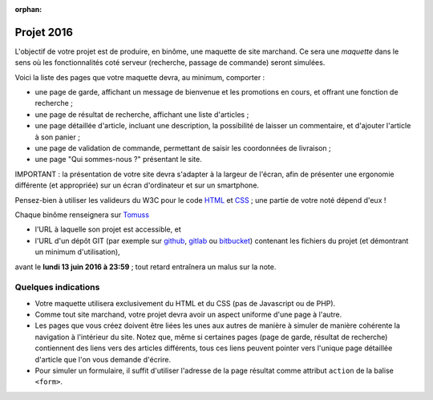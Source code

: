 :orphan:

===========
Projet 2016
===========

L'objectif de votre projet est de produire, en binôme,
une maquette de site marchand.
Ce sera une *maquette* dans le sens où les fonctionnalités coté serveur
(recherche, passage de commande) seront simulées.

Voici la liste des pages que votre maquette devra, au minimum, comporter :

* une page de garde, affichant un message de bienvenue et les promotions en cours,
  et offrant une fonction de recherche ;
* une page de résultat de recherche, affichant une liste d'articles ;
* une page détaillée d'article, incluant une description,
  la possibilité de laisser un commentaire, et d'ajouter l'article à son panier ;
* une page de validation de commande, permettant de saisir les coordonnées de livraison ;
* une page "Qui sommes-nous ?" présentant le site.

IMPORTANT :
la présentation de votre site devra s'adapter à la largeur de l'écran,
afin de présenter une ergonomie différente (et appropriée)
sur un écran d'ordinateur et sur un smartphone.

Pensez-bien à utiliser les valideurs du W3C pour le code `HTML`__ et `CSS`__\ ;
une partie de votre noté dépend d'eux !

__ http://validator.w3.org/
__ http://jigsaw.w3.org/css-validator/


Chaque binôme renseignera sur Tomuss__

* l'URL à laquelle son projet est accessible, et
* l'URL d'un dépôt GIT (par exemple sur github_, gitlab_ ou bitbucket_)
  contenant les fichiers du projet (et démontrant un minimum d'utilisation),

avant le **lundi 13 juin 2016 à 23:59**\ ;
tout retard entraînera un malus sur la note.

__ https://tomuss.univ-lyon1.fr//2016/Printemps/info_6s1-2

.. _github: https://github.com
.. _gitlab: https://gitlab.com/
.. _bitbucket: https://bitbucket.org
        
Quelques indications
++++++++++++++++++++

* Votre maquette utilisera exclusivement du HTML et du CSS
  (pas de Javascript ou de PHP).

* Comme tout site marchand, votre projet devra avoir un aspect uniforme d'une
  page à l'autre.

* Les pages que vous créez doivent être liées les unes aux autres de manière
  à simuler de manière cohérente la navigation à l'intérieur du site.
  Notez que, même si certaines pages (page de garde, résultat de recherche)
  contiennent des liens vers des articles différents, tous ces liens peuvent
  pointer vers l'unique page détaillée d'article que l'on vous demande
  d'écrire.

* Pour simuler un formulaire, il suffit d'utiliser l'adresse de la
  page résultat comme attribut ``action`` de la balise ``<form>``.
  


